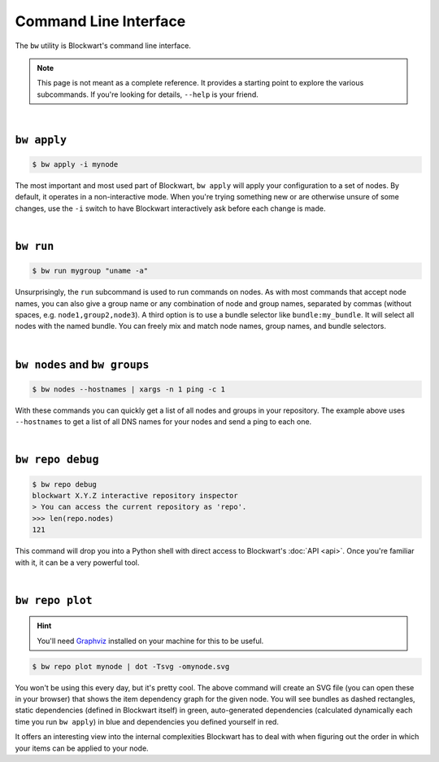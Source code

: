 .. _cli:

######################
Command Line Interface
######################

The ``bw`` utility is Blockwart's command line interface.

.. note::

	This page is not meant as a complete reference. It provides a starting point to explore the various subcommands. If you're looking for details, ``--help`` is your friend.

|

``bw apply``
------------

.. code-block:: console

	$ bw apply -i mynode

The most important and most used part of Blockwart, ``bw apply`` will apply your configuration to a set of nodes. By default, it operates in a non-interactive mode. When you're trying something new or are otherwise unsure of some changes, use the ``-i`` switch to have Blockwart interactively ask before each change is made.

|

``bw run``
------------

.. code-block:: console

	$ bw run mygroup "uname -a"

Unsurprisingly, the ``run`` subcommand is used to run commands on nodes. As with most commands that accept node names, you can also give a group name or any combination of node and group names, separated by commas (without spaces, e.g. ``node1,group2,node3``). A third option is to use a bundle selector like ``bundle:my_bundle``. It will select all nodes with the named bundle. You can freely mix and match node names, group names, and bundle selectors.

|

``bw nodes`` and ``bw groups``
------------------------------

.. code-block:: console

	$ bw nodes --hostnames | xargs -n 1 ping -c 1

With these commands you can quickly get a list of all nodes and groups in your repository. The example above uses ``--hostnames`` to get a list of all DNS names for your nodes and send a ping to each one.

|

``bw repo debug``
-----------------

.. code-block:: pycon

	$ bw repo debug
	blockwart X.Y.Z interactive repository inspector
	> You can access the current repository as 'repo'.
	>>> len(repo.nodes)
	121

This command will drop you into a Python shell with direct access to Blockwart's :doc:`API <api>`. Once you're familiar with it, it can be a very powerful tool.

|

``bw repo plot``
----------------

.. hint:: You'll need `Graphviz <http://www.graphviz.org/>`_ installed on your machine for this to be useful.

.. code-block:: console

	$ bw repo plot mynode | dot -Tsvg -omynode.svg

You won't be using this every day, but it's pretty cool. The above command will create an SVG file (you can open these in your browser) that shows the item dependency graph for the given node. You will see bundles as dashed rectangles, static dependencies (defined in Blockwart itself) in green, auto-generated dependencies (calculated dynamically each time you run ``bw apply``) in blue and dependencies you defined yourself in red.

It offers an interesting view into the internal complexities Blockwart has to deal with when figuring out the order in which your items can be applied to your node.
